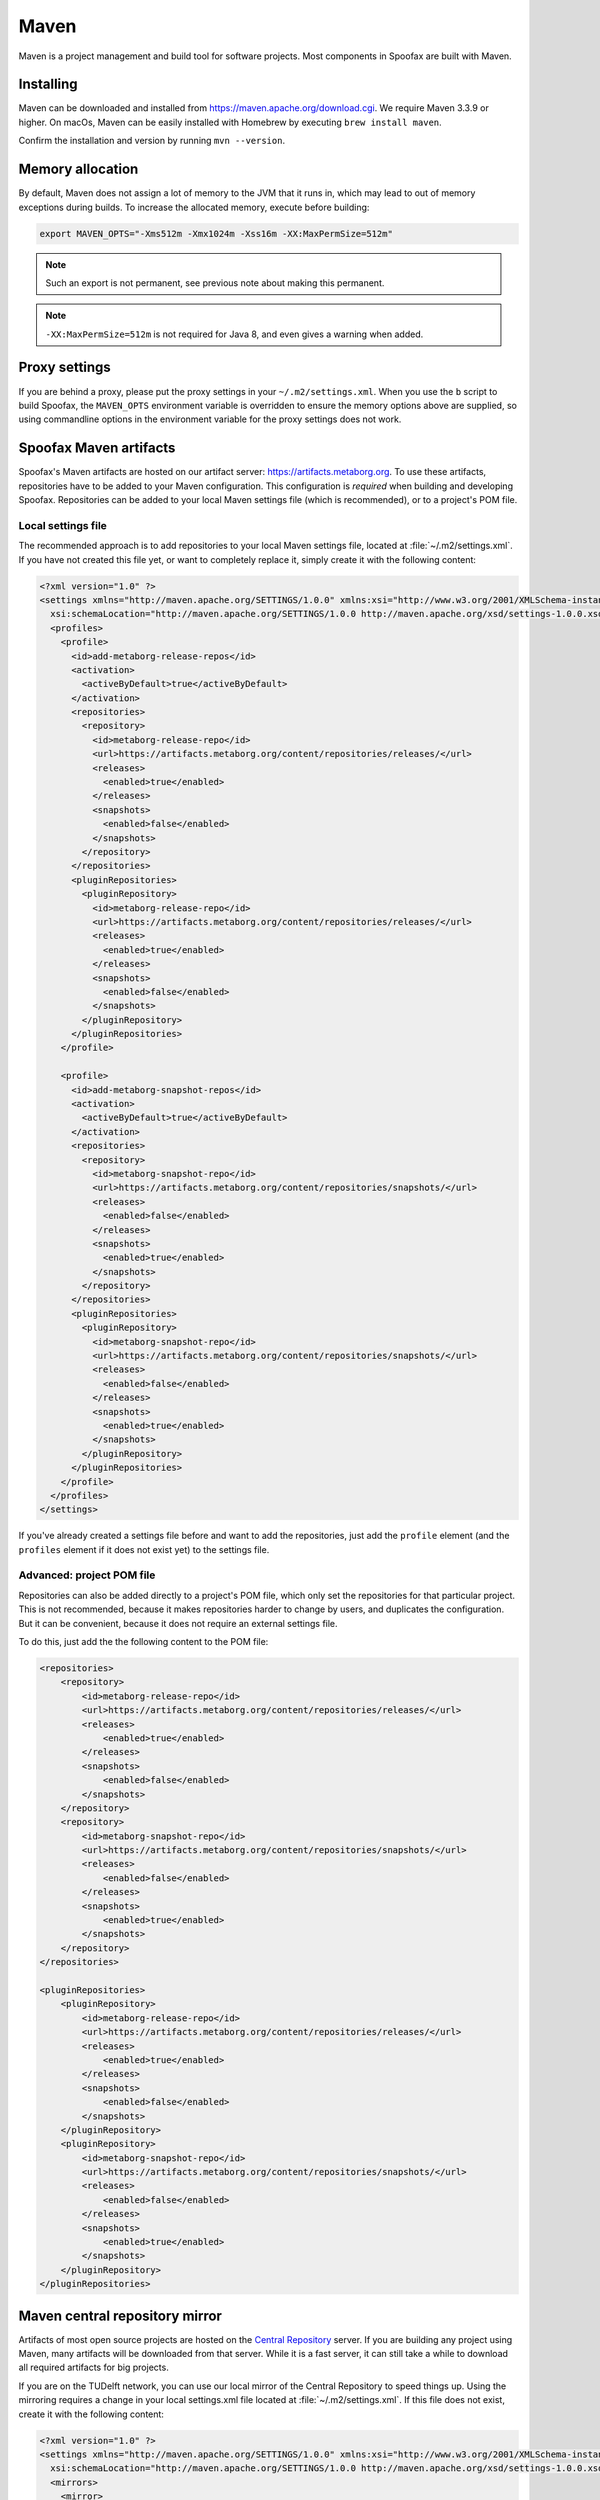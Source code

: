 .. _dev-maven:

=====
Maven
=====

Maven is a project management and build tool for software projects. Most components in Spoofax are built with Maven.

Installing
----------

Maven can be downloaded and installed from https://maven.apache.org/download.cgi. We require Maven 3.3.9 or higher.
On macOs, Maven can be easily installed with Homebrew by executing ``brew install maven``.

Confirm the installation and version by running ``mvn --version``.

Memory allocation
-----------------

By default, Maven does not assign a lot of memory to the JVM that it runs in, which may lead to out of memory exceptions during builds.
To increase the allocated memory, execute before building:

.. code:: bash

    export MAVEN_OPTS="-Xms512m -Xmx1024m -Xss16m -XX:MaxPermSize=512m"

.. note:: Such an export is not permanent, see previous note about making this permanent.

.. note:: ``-XX:MaxPermSize=512m`` is not required for Java 8, and even gives a warning when added.

.. _using_metaborg_artifacts:

Proxy settings
--------------

If you are behind a proxy, please put the proxy settings in your ``~/.m2/settings.xml``. When you use the ``b`` script to build Spoofax, the ``MAVEN_OPTS`` environment variable is overridden to ensure the memory options above are supplied, so using commandline options in the environment variable for the proxy settings does not work. 

Spoofax Maven artifacts
-----------------------

Spoofax's Maven artifacts are hosted on our artifact server: https://artifacts.metaborg.org.
To use these artifacts, repositories have to be added to your Maven configuration.
This configuration is *required* when building and developing Spoofax.
Repositories can be added to your local Maven settings file (which is recommended), or to a project's POM file.

Local settings file
~~~~~~~~~~~~~~~~~~~

The recommended approach is to add repositories to your local Maven settings file, located at :file:`~/.m2/settings.xml`.
If you have not created this file yet, or want to completely replace it, simply create it with the following content:

.. code:: xml

    <?xml version="1.0" ?>
    <settings xmlns="http://maven.apache.org/SETTINGS/1.0.0" xmlns:xsi="http://www.w3.org/2001/XMLSchema-instance"
      xsi:schemaLocation="http://maven.apache.org/SETTINGS/1.0.0 http://maven.apache.org/xsd/settings-1.0.0.xsd">
      <profiles>
        <profile>
          <id>add-metaborg-release-repos</id>
          <activation>
            <activeByDefault>true</activeByDefault>
          </activation>
          <repositories>
            <repository>
              <id>metaborg-release-repo</id>
              <url>https://artifacts.metaborg.org/content/repositories/releases/</url>
              <releases>
                <enabled>true</enabled>
              </releases>
              <snapshots>
                <enabled>false</enabled>
              </snapshots>
            </repository>
          </repositories>
          <pluginRepositories>
            <pluginRepository>
              <id>metaborg-release-repo</id>
              <url>https://artifacts.metaborg.org/content/repositories/releases/</url>
              <releases>
                <enabled>true</enabled>
              </releases>
              <snapshots>
                <enabled>false</enabled>
              </snapshots>
            </pluginRepository>
          </pluginRepositories>
        </profile>

        <profile>
          <id>add-metaborg-snapshot-repos</id>
          <activation>
            <activeByDefault>true</activeByDefault>
          </activation>
          <repositories>
            <repository>
              <id>metaborg-snapshot-repo</id>
              <url>https://artifacts.metaborg.org/content/repositories/snapshots/</url>
              <releases>
                <enabled>false</enabled>
              </releases>
              <snapshots>
                <enabled>true</enabled>
              </snapshots>
            </repository>
          </repositories>
          <pluginRepositories>
            <pluginRepository>
              <id>metaborg-snapshot-repo</id>
              <url>https://artifacts.metaborg.org/content/repositories/snapshots/</url>
              <releases>
                <enabled>false</enabled>
              </releases>
              <snapshots>
                <enabled>true</enabled>
              </snapshots>
            </pluginRepository>
          </pluginRepositories>
        </profile>
      </profiles>
    </settings>

If you've already created a settings file before and want to add the repositories, just add the ``profile`` element (and the ``profiles`` element if it does not exist yet) to the settings file.

Advanced: project POM file
~~~~~~~~~~~~~~~~~~~~~~~~~~

Repositories can also be added directly to a project's POM file, which only set the repositories for that particular project. This is not recommended, because it makes repositories harder to change by users, and duplicates the configuration. But it can be convenient, because it does not require an external settings file.

To do this, just add the the following content to the POM file:

.. code:: xml

    <repositories>
        <repository>
            <id>metaborg-release-repo</id>
            <url>https://artifacts.metaborg.org/content/repositories/releases/</url>
            <releases>
                <enabled>true</enabled>
            </releases>
            <snapshots>
                <enabled>false</enabled>
            </snapshots>
        </repository>
        <repository>
            <id>metaborg-snapshot-repo</id>
            <url>https://artifacts.metaborg.org/content/repositories/snapshots/</url>
            <releases>
                <enabled>false</enabled>
            </releases>
            <snapshots>
                <enabled>true</enabled>
            </snapshots>
        </repository>
    </repositories>

    <pluginRepositories>
        <pluginRepository>
            <id>metaborg-release-repo</id>
            <url>https://artifacts.metaborg.org/content/repositories/releases/</url>
            <releases>
                <enabled>true</enabled>
            </releases>
            <snapshots>
                <enabled>false</enabled>
            </snapshots>
        </pluginRepository>
        <pluginRepository>
            <id>metaborg-snapshot-repo</id>
            <url>https://artifacts.metaborg.org/content/repositories/snapshots/</url>
            <releases>
                <enabled>false</enabled>
            </releases>
            <snapshots>
                <enabled>true</enabled>
            </snapshots>
        </pluginRepository>
    </pluginRepositories>

Maven central repository mirror
-------------------------------

Artifacts of most open source projects are hosted on the `Central Repository <https://search.maven.org/>`_ server. If you are building any project using Maven, many artifacts will be downloaded from that server. While it is a fast server, it can still take a while to download all required artifacts for big projects.

If you are on the TUDelft network, you can use our local mirror of the Central Repository to speed things up. Using the mirroring requires a change in your local settings.xml file located at :file:`~/.m2/settings.xml`. If this file does not exist, create it with the following content:

.. code:: xml

    <?xml version="1.0" ?>
    <settings xmlns="http://maven.apache.org/SETTINGS/1.0.0" xmlns:xsi="http://www.w3.org/2001/XMLSchema-instance"
      xsi:schemaLocation="http://maven.apache.org/SETTINGS/1.0.0 http://maven.apache.org/xsd/settings-1.0.0.xsd">
      <mirrors>
        <mirror>
          <id>metaborg-central-mirror</id>
          <url>https://artifacts.metaborg.org/content/repositories/central/</url>
          <mirrorOf>central</mirrorOf>
        </mirror>
      </mirrors>
    </settings>

If you've already created a settings file before and want to add the mirror configuration, just add the ``mirror`` element (and the ``mirrors`` element if it does not exist yet) to the settings file.
